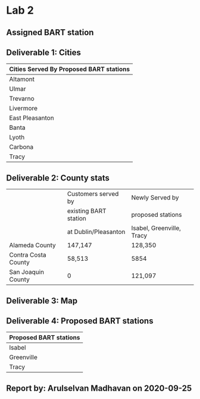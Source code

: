 * Lab 2
** Assigned BART station 
   [[./county.png]]

** Deliverable 1: Cities 
| Cities Served By Proposed BART stations |
|-----------------------------------------|
| Altamont                                |
| Ulmar                                   |
| Trevarno                                |
| Livermore                               |
| East Pleasanton                         |
| Banta                                   |
| Lyoth                                   |
| Carbona                                 |
| Tracy                                   |

** Deliverable 2: County stats
|                     | Customers served by   | Newly Served by           |
|                     | existing BART station | proposed stations         |
|                     | at Dublin/Pleasanton  | Isabel, Greenville, Tracy |
|---------------------+-----------------------+---------------------------|
| Alameda County      | 147,147               | 128,350                   |
| Contra Costa County | 58,513                | 5854                      |
| San Joaquin County  | 0                     | 121,097                   |

** Deliverable 3: Map

   [[../lab2/Lab2_files_AM/MyResultsFolder/image1_svg.svg]]

** Deliverable 4: Proposed BART stations
| Proposed BART stations |
|------------------------|
| Isabel                 |
| Greenville             |
| Tracy                  |
   
** Report by: Arulselvan Madhavan on 2020-09-25
